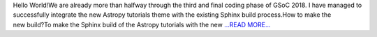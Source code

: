 .. title: GSoC Diaries 4.01
.. slug:
.. date: 2018-08-02 22:01:01 
.. tags: Astropy
.. author: Manan Agarwal
.. link: https://medium.com/@manan_agarwal/gsoc-diaries-4-01-b9e4ae033c68?source=rss-2c6915d07485------2
.. description:
.. category: gsoc2018

Hello World!We are already more than halfway through the third and final coding phase of GSoC 2018. I have managed to successfully integrate the new Astropy tutorials theme with the existing Sphinx build process.How to make the new build?To make the Sphinx build of the Astropy tutorials with the new `...READ MORE... <https://medium.com/@manan_agarwal/gsoc-diaries-4-01-b9e4ae033c68?source=rss-2c6915d07485------2>`__

